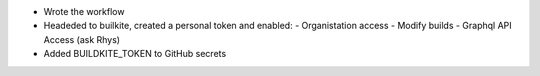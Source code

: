 - Wrote the workflow
- Headeded to builkite, created a personal token and enabled:
  - Organistation access
  - Modify builds
  - Graphql API Access (ask Rhys)
- Added BUILDKITE_TOKEN to GitHub secrets
